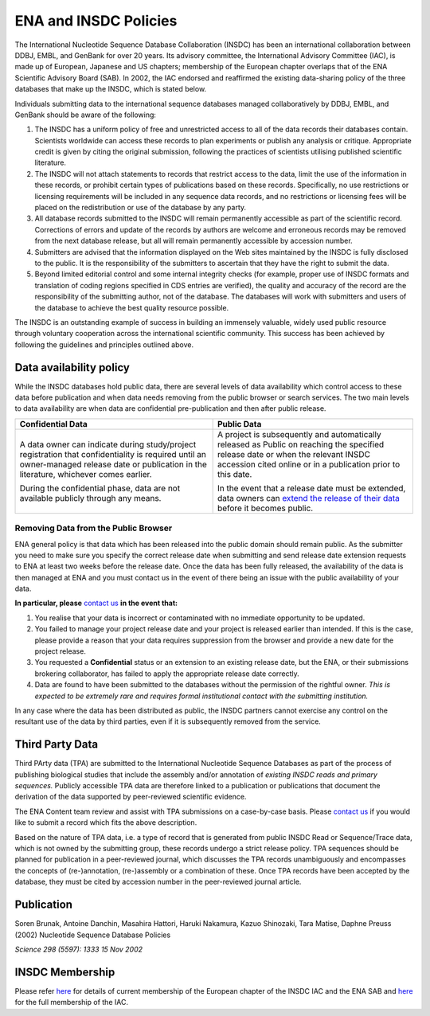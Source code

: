 ======================
ENA and INSDC Policies
======================

The International Nucleotide Sequence Database Collaboration (INSDC) has been an international collaboration
between DDBJ, EMBL, and GenBank for over 20 years. Its advisory committee, the International Advisory Committee (IAC),
is made up of European, Japanese and US chapters; membership of the European chapter overlaps that of the ENA
Scientific Advisory Board (SAB). In 2002, the IAC endorsed and reaffirmed the existing data-sharing policy of
the three databases that make up the INSDC, which is stated below.

Individuals submitting data to the international sequence databases managed collaboratively by DDBJ, EMBL,
and GenBank should be aware of the following:

1. The INSDC has a uniform policy of free and unrestricted access to all of the data records their databases contain.
   Scientists worldwide can access these records to plan experiments or publish any analysis or critique. Appropriate
   credit is given by citing the original submission, following the practices of scientists utilising published
   scientific literature.

2. The INSDC will not attach statements to records that restrict access to the data, limit the use of the information
   in these records, or prohibit certain types of publications based on these records. Specifically, no use restrictions
   or licensing requirements will be included in any sequence data records, and no restrictions or licensing fees will
   be placed on the redistribution or use of the database by any party.

3. All database records submitted to the INSDC will remain permanently accessible as part of the scientific record.
   Corrections of errors and update of the records by authors are welcome and erroneous records may be removed from
   the next database release, but all will remain permanently accessible by accession number.

4. Submitters are advised that the information displayed on the Web sites maintained by the INSDC is fully disclosed
   to the public. It is the responsibility of the submitters to ascertain that they have the right to submit the data.

5. Beyond limited editorial control and some internal integrity checks (for example, proper use of INSDC formats
   and translation of coding regions specified in CDS entries are verified), the quality and accuracy of the record
   are the responsibility of the submitting author, not of the database. The databases will work with submitters
   and users of the database to achieve the best quality resource possible.

The INSDC is an outstanding example of success in building an immensely valuable, widely used public resource through
voluntary cooperation across the international scientific community. This success has been achieved by following the
guidelines and principles outlined above.

Data availability policy
========================

While the INSDC databases hold public data, there are several levels of data availability which control access to
these data before publication and when data needs removing from the public browser or search services.
The two main levels to data availability are when data are confidential pre-publication and then after public release.

+----------------------------------------------------------------------------------+----------------------------------------------------------------------------------+
| **Confidential Data**                                                            | **Public Data**                                                                  |
+----------------------------------------------------------------------------------+----------------------------------------------------------------------------------+
| A data owner can indicate during study/project registration that confidentiality | A project is subsequently and automatically released as Public on reaching the   |
| is required until an owner-managed release date or publication in the            | specified release date or when the relevant INSDC accession cited online or in a |
| literature, whichever comes earlier.                                             | publication prior to this date.                                                  |
|                                                                                  |                                                                                  |
| During the confidential phase, data are not available publicly through any       | In the event that a release date must be extended, data owners can               |
| means.                                                                           | `extend the release of their data`_ before it becomes public.                    |
+----------------------------------------------------------------------------------+----------------------------------------------------------------------------------+

.. _`extend the release of their data`: https://ena-docs.readthedocs.io/en/latest/faq/release.html#can-i-advance-postpone-the-release-date

Removing Data from the Public Browser
-------------------------------------

ENA general policy is that data which has been released into the public domain should remain public.
As the submitter you need to make sure you specify the correct release date when submitting and send release date
extension requests to ENA at least two weeks before the release date. Once the data has been fully released, the
availability of the data is then managed at ENA and you must contact us in the event of there being an issue with
the public availability of your data.

**In particular, please** `contact us <https://www.ebi.ac.uk/ena/browser/support>`_ **in the event that:**

1. You realise that your data is incorrect or contaminated with no immediate opportunity to be updated.

2. You failed to manage your project release date and your project is released earlier than intended.
   If this is the case, please provide a reason that your data requires suppression from the browser and provide a
   new date for the project release.

3. You requested a **Confidential** status or an extension to an existing release date, but the ENA, or their submissions
   brokering collaborator, has failed to apply the appropriate release date correctly.

4. Data are found to have been submitted to the databases without the permission of the rightful owner.
   *This is expected to be extremely rare and requires formal institutional contact with the submitting institution.*

In any case where the data has been distributed as public, the INSDC partners cannot exercise any control on the
resultant use of the data by third parties, even if it is subsequently removed from the service.

Third Party Data
================

Third PArty data (TPA) are submitted to the International Nucleotide Sequence Databases as part of the process of
publishing biological studies that include the assembly and/or annotation of *existing INSDC reads and primary sequences.*
Publicly accessible TPA data are therefore linked to a publication or publications that document the derivation of the
data supported by peer-reviewed scientific evidence.

The ENA Content team review and assist with TPA submissions on a case-by-case basis. Please `contact us <https://www.ebi.ac.uk/ena/browser/support>`_
if you would like to submit a record which fits the above description.

Based on the nature of TPA data, i.e. a type of record that is generated from public INSDC Read or Sequence/Trace data,
which is not owned by the submitting group, these records undergo a strict release policy. TPA sequences should be
planned for publication in a peer-reviewed journal, which discusses the TPA records unambiguously and encompasses
the concepts of (re-)annotation, (re-)assembly or a combination of these. Once TPA records have been accepted by the
database, they must be cited by accession number in the peer-reviewed journal article.

Publication
===========

Soren Brunak, Antoine Danchin, Masahira Hattori, Haruki Nakamura, Kazuo Shinozaki, Tara Matise, Daphne Preuss (2002)
Nucleotide Sequence Database Policies

*Science 298 (5597): 1333 15 Nov 2002*

INSDC Membership
================

Please refer `here <https://www.ebi.ac.uk/about/leadership/advisory-boards>`_ for details of current membership of
the European chapter of the INSDC IAC and the ENA SAB and `here <http://www.insdc.org/advisors>`_ for the full
membership of the IAC.
